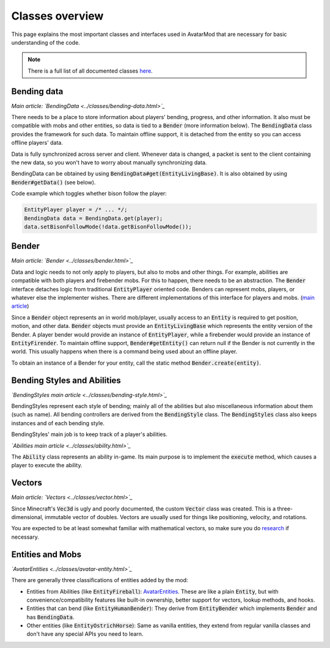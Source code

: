 Classes overview
================

This page explains the most important classes and interfaces used in AvatarMod that are necessary for basic understanding of the code.

.. note::

   There is a full list of all documented classes `here <class-list.html>`_.

Bending data
------------

*Main article: `BendingData <../classes/bending-data.html>`_*

There needs to be a place to store information about players' bending, progress, and other information. It also must be compatible with mobs and other entities, so data is tied to a :code:`Bender` (more information below). The :code:`BendingData` class provides the framework for such data. To maintain offline support, it is detached from the entity so you can access offline players' data.

Data is fully synchronized across server and client. Whenever data is changed, a packet is sent to the client containing the new data, so you won't have to worry about manually synchronizing data.

BendingData can be obtained by using :code:`BendingData#get(EntityLivingBase)`. It is also obtained by using :code:`Bender#getData()` (see below).

Code example which toggles whether bison follow the player:

.. code-block:: java

   EntityPlayer player = /* ... */;
   BendingData data = BendingData.get(player);
   data.setBisonFollowMode(!data.getBisonFollowMode());

Bender
------

*Main article: `Bender <../classes/bender.html>`_*

Data and logic needs to not only apply to players, but also to mobs and other things. For example, abilities are compatible with both players and firebender mobs. For this to happen, there needs to be an abstraction. The :code:`Bender` interface detaches logic from traditional :code:`EntityPlayer` oriented code. Benders can represent mobs, players, or whatever else the implementer wishes. There are different implementations of this interface for players and mobs. (`main article <classes/bender.html>`_)

Since a :code:`Bender` object represents an in world mob/player, usually access to an :code:`Entity` is required to get position, motion, and other data. :code:`Bender` objects must provide an :code:`EntityLivingBase` which represents the entity version of the Bender. A player bender would provide an instance of :code:`EntityPlayer`, while a firebender would provide an instance of :code:`EntityFirender`. To maintain offline support, :code:`Bender#getEntity()` can return null if the Bender is not currently in the world. This usually happens when there is a command being used about an offline player.

To obtain an instance of a Bender for your entity, call the static method :code:`Bender.create(entity)`.

Bending Styles and Abilities
----------------------------

*`BendingStyles main article <../classes/bending-style.html>`_*

BendingStyles represent each style of bending; mainly all of the abilities but also miscellaneous information about them (such as name). All bending controllers are derived from the :code:`BendingStyle` class. The :code:`BendingStyles` class also keeps instances and of each bending style.

BendingStyles' main job is to keep track of a player's abilities.

*`Abilities main article <../classes/ability.html>`_*

The :code:`Ability` class represents an ability in-game. Its main purpose is to implement the :code:`execute` method, which causes a player to execute the ability.

Vectors
-------

*Main article: `Vectors <../classes/vector.html>`_*

Since Minecraft's :code:`Vec3d` is ugly and poorly documented, the custom :code:`Vector` class was created. This is a three-dimensional, immutable vector of doubles. Vectors are usually used for things like positioning, velocity, and rotations.

You are expected to be at least somewhat familiar with mathematical vectors, so make sure you do `research <http://mathinsight.org/vector_introduction>`_ if necessary.

Entities and Mobs
-----------------

*`AvatarEntities <../classes/avatar-entity.html>`_*

There are generally three classifications of entities added by the mod:

- Entities from Abilities (like :code:`EntityFireball`): `AvatarEntities <../classes/avatar-entity.html>`_. These are like a plain :code:`Entity`, but with  convenience/compatibility features like built-in ownership, better support for vectors, lookup methods, and hooks.
- Entities that can bend (like :code:`EntityHumanBender`): They derive from :code:`EntityBender` which implements :code:`Bender` and has :code:`BendingData`.
- Other entities (like :code:`EntityOstrichHorse`): Same as vanilla entities, they extend from regular vanilla classes and don't have any special APIs you need to learn.
